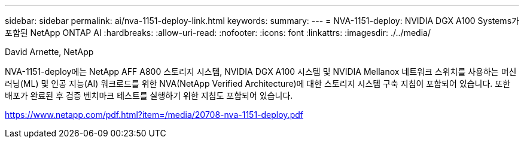 ---
sidebar: sidebar 
permalink: ai/nva-1151-deploy-link.html 
keywords:  
summary:  
---
= NVA-1151-deploy: NVIDIA DGX A100 Systems가 포함된 NetApp ONTAP AI
:hardbreaks:
:allow-uri-read: 
:nofooter: 
:icons: font
:linkattrs: 
:imagesdir: ./../media/


David Arnette, NetApp

NVA-1151-deploy에는 NetApp AFF A800 스토리지 시스템, NVIDIA DGX A100 시스템 및 NVIDIA Mellanox 네트워크 스위치를 사용하는 머신 러닝(ML) 및 인공 지능(AI) 워크로드를 위한 NVA(NetApp Verified Architecture)에 대한 스토리지 시스템 구축 지침이 포함되어 있습니다. 또한 배포가 완료된 후 검증 벤치마크 테스트를 실행하기 위한 지침도 포함되어 있습니다.

link:https://www.netapp.com/pdf.html?item=/media/20708-nva-1151-deploy.pdf["https://www.netapp.com/pdf.html?item=/media/20708-nva-1151-deploy.pdf"^]
